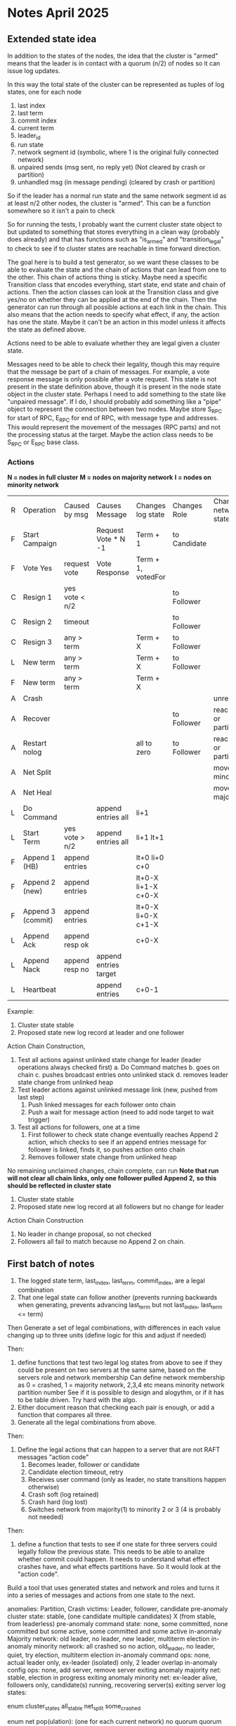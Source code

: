 * Notes April 2025
** Extended state idea

In addition to the states of the nodes, the idea that the cluster is "armed" means that the leader
is in contact with a quorum (n/2) of nodes so it can issue log updates.

In this way the total state of the cluster can be represented as tuples of log states, one for each
node

1. last index
2. last term
3. commit index
4. current term
5. leader_id
6. run state
7. network segment id (symbolic, where 1 is the original fully connected network)
8. unpaired sends (msg sent, no reply yet) (Not cleared by crash or partition)
9. unhandled msg (in message pending) (cleared by crash or partition)
   

So if the leader has a normal run state and the same network segment id as at least n/2 other nodes, the
cluster is "armed". This can be a function somewhere so it isn't a pain to check

So for running the tests, I probably want the current cluster state object to but updated to something
that stores everything in a clean way (probably does already) and that has functions such as "is_armed"
and "transition_legal" to check to see if to cluster states are reachable in time forward direction.

The goal here is to build a test generator, so we want these classes to be able to evaluate the
state and the chain of actions that can lead from one to the other. This chain of actions thing
is sticky. Maybe need a specific Transition class that encodes everything, start state, end state
and chain of actions. Then the action classes can look at the Transition class and give yes/no
on whether they can be applied at the end of the chain. Then the generator can run through all
possible actions at each link in the chain. This also means that the action needs to specify
what effect, if any, the action has one the state. Maybe it can't be an action in this model
unless it affects the state as defined above. 

Actions need to be able to evaluate whether they are legal given a cluster state.

Messages need to be able to check their legality, though this may require that the
message be part of a chain of messages. For example, a vote response message is only
possible after a vote request. This state is not present in the state definition above,
though it is present in the node state object in the cluster state. Perhaps I need to add
something to the state like "unpaired message". If I do, I should probably add something
like a "pipe" object to represent the connection between two nodes. Maybe store S_RPC for
start of RPC, E_RPC for end of RPC, with message type and addresses. This would represent
the movement of the messages (RPC parts) and not the processing status at the target.
Maybe the action class needs to be S_RPC or E_RPC base class.



   

*** Actions

 *N = nodes in full cluster*
 *M = nodes on majority network*
 *I = nodes on minority network*


| R | Operation         | Caused by msg  | Causes Message        | Changes log state   | Changes Role | Changes network state    | Changes Run State |
| F | Start Campaign    |                | Request Vote * N -1   | Term + 1            | to Candidate |                          |                   |
| F | Vote Yes          | request vote   | Vote Response         | Term + 1, votedFor  |              |                          |                   |
| C | Resign 1          | yes vote < n/2 |                       |                     | to Follower  |                          |                   |
| C | Resign 2          | timeout        |                       |                     | to Follower  |                          |                   |
| C | Resign 3          | any > term     |                       | Term + X            | to Follower  |                          |                   |
| L | New term          | any > term     |                       | Term + X            | to Follower  |                          |                   |
| F | New term          | any > term     |                       | Term + X            |              |                          |                   |
| A | Crash             |                |                       |                     |              | unreachable              | stopped           |
| A | Recover           |                |                       |                     | to Follower  | reachable or partitioned | running           |
| A | Restart nolog     |                |                       | all to zero         | to Follower  | reachable or partitioned | running           |
| A | Net Split         |                |                       |                     |              | move to minority net     |                   |
| A | Net Heal          |                |                       |                     |              | move to majority net     |                   |
| L | Do Command        |                | append entries all    | li+1                |              |                          |                   |
| L | Start Term        | yes vote > n/2 | append entries all    | li+1 lt+1           |              |                          |                   |
| F | Append 1 (HB)     | append entries |                       | lt+0 li+0 c+0       |              |                          |                   |
| F | Append 2 (new)    | append entries |                       | lt+0-X li+1-X c+0-X |              |                          |                   |
| F | Append 3 (commit) | append entries |                       | lt+0-X li+0-X c+1-X |              |                          |                   |
| L | Append Ack        | append resp ok |                       | c+0-X               |              |                          |                   |
| L | Append Nack       | append resp no | append entries target |                     |              |                          |                   |
| L | Heartbeat         |                | append entries        | c+0-1               |              |                          |                   |


Example:

1. Cluster state stable
2. Proposed state new log record at leader and one follower
   
Action Chain Construction,

1. Test all actions against unlinked state change for leader (leader operations always checked first)
   a. Do Command matches
   b. goes on chain
   c. pushes broadcast entries onto unlinked stack
   d. removes leader state change from unlinked heap
2. Test leader actions against unlinked message link (new, pushed from last step)
   1. Push linked messages for each follower onto chain
   2. Push a wait for message action (need to add node target to wait trigger)
3. Test all actions for followers, one at a time
   1. First follower to check state change eventually reaches Append 2 action, which checks to
      see if an append entries message for follower is linked, finds it, so pushes action onto chain
   2. Removes follower state change from unlinked heap

No remaining unclaimed changes, chain complete, can run
 *Note that run will not clear all chain links, only one follower pulled Append 2,*
   *so this should be reflected in cluster state*

1. Cluster state stable
2. Proposed state new log record at all followers but no change for leader

Action Chain Construction
1. No leader in change proposal, so not checked
2. Followers all fail to match because no Append 2 on chain.
 
      
   
   

*** 

** First batch of notes

# Define functions that check to see:
1. The logged state term, last_index, last_term, commit_index, are a legal combination
2. That one legal state can follow another (prevents running backwards when generating, prevents advancing
   last_term but not last_index, last_term <= term)

Then
Generate a set of legal combinations, with differences in each value changing up to three units
    (define logic for this and adjust if needed)

Then:
1. define functions that test two legal log states from above to see if they could be present on two
   servers at the same same, based on the servers role  and network membership
   Can define network membership as 0 = crashed, 1 = majority network, 2,3,4 etc means minority network partition number
   See if it is possible to design and alogythm, or if it has to be table driven. Try hard with the algo.
2. Either document reason that checking each pair is enough, or add a function that compares all three.
3. Generate all the legal combinations from above.

Then:
1. Define the legal actions that can happen to a server that are not RAFT messages "action code"
   10. Becomes leader, follower or candidate
   12. Candidate election timeout, retry
   20. Receives user command (only as leader, no state transitions happen otherwise)
   30. Crash soft (log retained)
   40. Crash hard (log lost)
   50. Switches network from majority(1) to minority 2 or 3 (4 is probably not needed)

Then:
1. define a function that tests to see if one state for three servers could legally follow the previous
   state. This needs to be able to analize whether commit could happen. It needs to understand what
   effect crashes have, and what effects partitions have. So it would look at the "action code". 

Build a tool that uses generated states and network and roles and turns it into a series of messages and actions
from one state to the next.



anomalies: Partition, Crash
victims: Leader, follower, candidate
pre-anomaly cluster state: stable, (one candidate multiple candidates) X (from stable, from leaderless)
pre-anomaly command state: none, some committed, none committed but some active, some committed and some active
in-anomaly Majority network: old leader, no leader, new leader, multiterm election
in-anomaly minority network: all crashed so no action, old_leader, no leader, quiet, try election, multiterm election
in-anomaly command ops: none, actual leader only, ex-leader (isolated) only, 2 leader overlap
in-anomaly config ops: none, add server, remove server
exiting anomaly majority net: stable, election in progress
exiting anomaly minority net: ex-leader alive, followers only, candidate(s) running, recovering server(s)
exiting server log states:

enum cluster_states
     all_stable
     net_split
     some_crashed

enum net pop(ulation):  (one for each current network)
   no quorum
   quorum  (but partial)
   complete
   
enum net state:  (one for each current network)
   starting
   stable	 
   electing (only one candidate)
   contesting_election (multiple candidates)

enum log_state:
     no commands
     committed commands
     pending commands
     pending and committed commands
     
anomaly start:
   net_state
   victim_list (e.g. leader, follower, candidate)
   anomaly type (partition or crash)
   log_replication state: inactive, leader local only, all but victim saved, all but victim committed

anomaly_server_phase:
	server_id
	required role (follower, candidate, leader)
	serial
	net (majority, minority)
	action (crash, stay crashed, restart, change to min network, change to maj network,
	       start election, re-start election, queue command, add server, remove server)

anomaly_cluster_phase:
	list of anomaly_server_phase, server missing implies it has no action

anomaly end: (implies all phases complete)
   This is a checklist tool to ensure anomaly phases did what you think they should do
   server roles dict  (maybe a flag to say just restarted?)
   server log states dict: term, last_index, last_term, optional log tail of X records
   net state 
   
XS													x
| Epoc     | Maj Net State | Min Net State | S1                                  |
| Pre      | stable        | None          | leader, pIndx=1 pTerm=1 term=1 ci=1 |
|          | quorum        | None          |                                     |
| Broken   |               |               |                                     |
| Reparing |               |               |                                     |
| Healed   |               |               |                                     |


